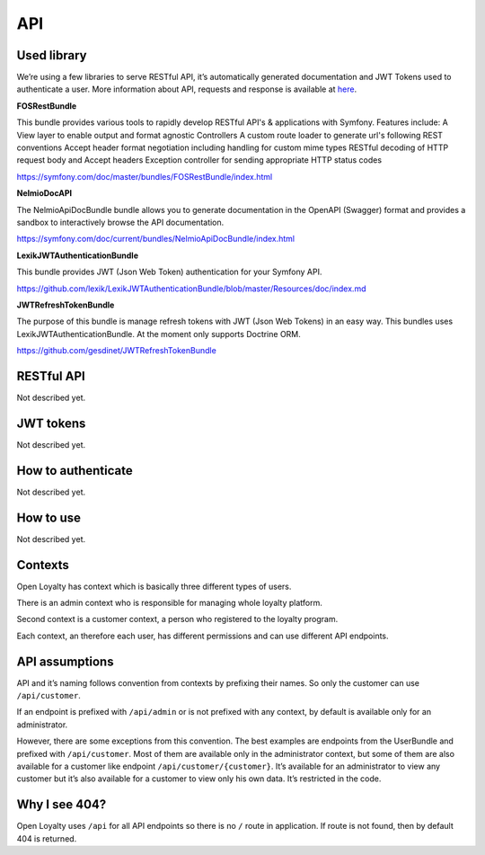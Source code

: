 API
===

Used library
------------
We’re using a few libraries to serve RESTful API, it’s automatically generated documentation and JWT Tokens used
to authenticate a user. More information about API, requests and response is available at
`here <http://open-loyalty.readthedocs.io/en/latest/api/index.html>`_.

**FOSRestBundle**

This bundle provides various tools to rapidly develop RESTful API's & applications with Symfony. Features include:
A View layer to enable output and format agnostic Controllers
A custom route loader to generate url's following REST conventions
Accept header format negotiation including handling for custom mime types
RESTful decoding of HTTP request body and Accept headers
Exception controller for sending appropriate HTTP status codes

https://symfony.com/doc/master/bundles/FOSRestBundle/index.html

**NelmioDocAPI**

The NelmioApiDocBundle bundle allows you to generate documentation in the OpenAPI (Swagger) format and provides a sandbox to interactively browse the API documentation.

https://symfony.com/doc/current/bundles/NelmioApiDocBundle/index.html

**LexikJWTAuthenticationBundle**

This bundle provides JWT (Json Web Token) authentication for your Symfony API.

https://github.com/lexik/LexikJWTAuthenticationBundle/blob/master/Resources/doc/index.md

**JWTRefreshTokenBundle**

The purpose of this bundle is manage refresh tokens with JWT (Json Web Tokens) in an easy way. This bundles uses LexikJWTAuthenticationBundle. At the moment only supports Doctrine ORM.

https://github.com/gesdinet/JWTRefreshTokenBundle

RESTful API
-----------

Not described yet.

JWT tokens
----------

Not described yet.

How to authenticate
-------------------

Not described yet.

How to use
----------

Not described yet.

Contexts
--------

Open Loyalty has context which is basically three different types of users.

There is an admin context who is responsible for managing whole loyalty platform.

Second context is a customer context, a person who registered to the loyalty program.

Each context, an therefore each user, has different permissions and can use different API endpoints.

API assumptions
---------------

API and it’s naming follows convention from contexts by prefixing their names. So only the customer can
use ``/api/customer``.

If an endpoint is prefixed with ``/api/admin`` or is not prefixed with any context, by default is available only
for an administrator.

However, there are some exceptions from this convention. The best examples are endpoints from the UserBundle and
prefixed with ``/api/customer``. Most of them are available only in the administrator context,
but some of them are also available for a customer like endpoint ``/api/customer/{customer}``.
It’s available for an administrator to view any customer but it’s also available for a customer to view only
his own data. It’s restricted in the code.

Why I see 404?
--------------

Open Loyalty uses ``/api`` for all API endpoints so there is no ``/`` route in application. If route is not found,
then by default 404 is returned.
